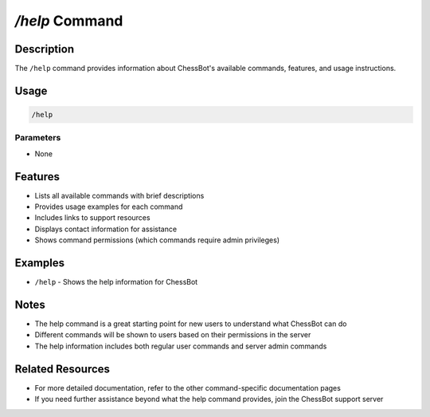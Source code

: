 `/help` Command
=============

Description
----------
The ``/help`` command provides information about ChessBot's available commands, features, and usage instructions.

Usage
-----
.. code-block::

   /help

Parameters
~~~~~~~~~
* None

Features
-------
* Lists all available commands with brief descriptions
* Provides usage examples for each command
* Includes links to support resources
* Displays contact information for assistance
* Shows command permissions (which commands require admin privileges)

Examples
--------
* ``/help`` - Shows the help information for ChessBot

Notes
-----
* The help command is a great starting point for new users to understand what ChessBot can do
* Different commands will be shown to users based on their permissions in the server
* The help information includes both regular user commands and server admin commands

Related Resources
--------------
* For more detailed documentation, refer to the other command-specific documentation pages
* If you need further assistance beyond what the help command provides, join the ChessBot support server